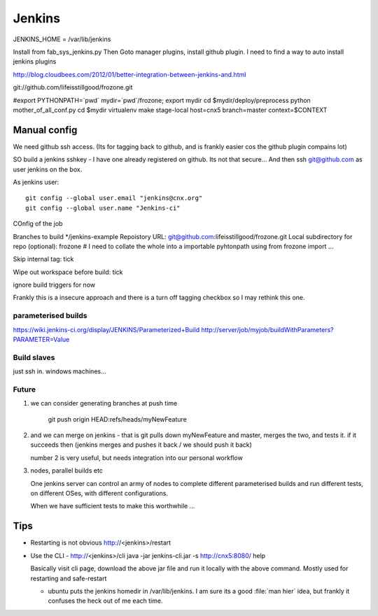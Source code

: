 =======
Jenkins
=======

JENKINS_HOME = /var/lib/jenkins

Install from fab_sys_jenkins.py
Then Goto manager plugins, install github plugin.
I need to find a way to auto install jenkins plugins

http://blog.cloudbees.com/2012/01/better-integration-between-jenkins-and.html



git://github.com/lifeisstillgood/frozone.git


#export PYTHONPATH=`pwd`
mydir=`pwd`/frozone; export mydir
cd $mydir/deploy/preprocess
python mother_of_all_conf.py
cd $mydir
virtualenv
make stage-local host=cnx5 branch=master context=$CONTEXT

Manual config
-------------

We need github ssh access. (Its for tagging back to github, and is frankly easier cos the github plugin compains lot)

SO build a jenkins sshkey - I have one already registered on github.
Its not that secure...
And then ssh git@github.com as user jenkins on the box.

As jenkins user::

  git config --global user.email "jenkins@cnx.org"
  git config --global user.name "Jenkins-ci"

COnfig of the job

Branches to build */jenkins-example
Repoistory URL: git@github.com:lifeisstillgood/frozone.git
Local subdirectory for repo (optional): frozone  # I need to collate the whole into a importable pyhtonpath using from frozone import ...

Skip internal tag: tick

Wipe out workspace before build: tick


ignore build triggers for now


Frankly this is a insecure approach and there is a turn off tagging checkbox so I may rethink this one.




parameterised builds
====================
https://wiki.jenkins-ci.org/display/JENKINS/Parameterized+Build
http://server/job/myjob/buildWithParameters?PARAMETER=Value



Build slaves
============

just ssh in.
windows machines...

Future
======

1. we can consider generating branches at push time

    git push origin HEAD:refs/heads/myNewFeature

2. and we can merge on jenkins - that is git pulls down myNewFeature and master, 
   merges the two, and tests it.  if it succeeds then (jenkins merges and pushes it back / we should push it back)


   number 2 is very useful, but needs integration into our personal workflow

3. nodes, parallel builds etc
   
   One jenkins server can control an army of nodes to complete different parameterised builds and run different tests, on different OSes, with different configurations.

   When we have sufficient tests to make this worthwhile ...


Tips
----

* Restarting is not obvious http://<jenkins>/restart
* Use the CLI - http://<jenkins>/cli
  java -jar jenkins-cli.jar -s http://cnx5:8080/ help

  Basically visit cli page, download the above jar file and run it locally with the above command.  Mostly used for restarting and safe-restart

  * ubuntu puts the jenkins homedir in /var/lib/jenkins.  I am sure its a good :file:`man hier` idea, but frankly it confuses the heck out of me each time.


